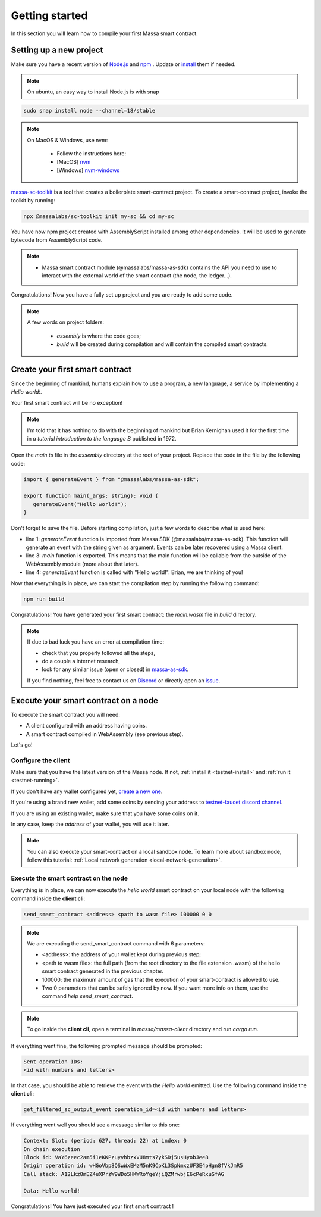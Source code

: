 .. index:: smart contracts, assemblyscript

.. _sc-getting-started:

Getting started
===============

In this section you will learn how to compile your first Massa smart contract.

Setting up a new project
------------------------

Make sure you have a recent version of `Node.js <https://nodejs.org/>`_  and `npm <https://www.npmjs.com/>`_ . Update or `install <https://docs.npmjs.com/downloading-and-installing-node-js-and-npm>`_ them if needed.

.. note::
   On ubuntu, an easy way to install Node.js is with snap


.. code-block:: shell

  sudo snap install node --channel=18/stable

.. note::
   On MacOS & Windows, use nvm:

    * Follow the instructions here:
    * [MacOS] `nvm <https://github.com/nvm-sh/nvm>`_
    * [Windows] `nvm-windows <https://github.com/coreybutler/nvm-windows>`_

`massa-sc-toolkit <https://github.com/massalabs/massa-sc-toolkit/>`_ is a tool that creates a boilerplate smart-contract project.
To create a smart-contract project, invoke the toolkit by running:

.. code-block:: shell

  npx @massalabs/sc-toolkit init my-sc && cd my-sc

You have now npm project created with AssemblyScript installed among other dependencies. It will be used to generate bytecode from AssemblyScript code.

.. note::
    * Massa smart contract module (@massalabs/massa-as-sdk) contains the API you need to use to interact with the external world of the smart contract (the node, the ledger...).

Congratulations! Now you have a fully set up project and you are ready to add some code.

.. note::
   A few words on project folders:

    * `assembly` is where the code goes;
    * `build` will be created during compilation and will contain the compiled smart contracts.

Create your first smart contract
--------------------------------

Since the beginning of mankind, humans explain how to use a program, a new language, a service by implementing a *Hello world!*.

Your first smart contract will be no exception!

.. note::

   I'm told that it has nothing to do with the beginning of mankind but Brian Kernighan used it for the first time in *a tutorial introduction to the language B* published in 1972.

Open the `main.ts` file in the `assembly` directory at the root of your project. Replace the code in the file by the following code:

.. code-block:: typescript

   import { generateEvent } from "@massalabs/massa-as-sdk";

   export function main(_args: string): void {
      generateEvent("Hello world!");
   }

Don’t forget to save the file. Before starting compilation, just a few words to describe what is used here:

* line 1: `generateEvent` function is imported from Massa SDK (@massalabs/massa-as-sdk). This function will generate an event with the string given as argument. Events can be later recovered using a Massa client.
* line 3: `main` function is exported. This means that the main function will be callable from the outside of the WebAssembly module (more about that later).
* line 4: `generateEvent` function is called with "Hello world!". Brian, we are thinking of you!

Now that everything is in place, we can start the compilation step by running the following command:

.. code-block:: shell

   npm run build

Congratulations! You have generated your first smart contract: the `main.wasm` file in `build` directory.

.. note::

   If due to bad luck you have an error at compilation time:

   * check that you properly followed all the steps,
   * do a couple a internet research,
   * look for any similar issue (open or closed) in `massa-as-sdk <https://github.com/massalabs/massa-as-sdk/>`_.

   If you find nothing, feel free to contact us on `Discord <https://discord.gg/massa>`_ or directly open an `issue <https://github.com/massalabs/massa-as-sdk/issues>`_.

Execute your smart contract on a node
-------------------------------------

To execute the smart contract you will need:

- A client configured with an address having coins.
- A smart contract compiled in WebAssembly (see previous step).

Let's go!

Configure the client
~~~~~~~~~~~~~~~~~~~~

Make sure that you have the latest version of the Massa node. If not, :ref:`install it <testnet-install>` and :ref:`run it <testnet-running>`.

If you don't have any wallet configured yet, `create a new one <https://github.com/massalabs/massa/wiki/wallet>`_.

If you're using a brand new wallet, add some coins by sending your address to `testnet-faucet discord channel <https://discord.com/channels/828270821042159636/866190913030193172>`_.

If you are using an existing wallet, make sure that you have some coins on it.

In any case, keep the `address` of your wallet, you will use it later.

.. note::

   You can also execute your smart-contract on a local sandbox node. To learn more about sandbox node, follow this tutorial: :ref:`Local network generation <local-network-generation>`.

Execute the smart contract on the node
~~~~~~~~~~~~~~~~~~~~~~~~~~~~~~~~~~~~~~

Everything is in place, we can now execute the `hello world` smart contract on your local node with the following command inside the **client cli**:

.. code-block:: shell

   send_smart_contract <address> <path to wasm file> 100000 0 0

.. note::

   We are executing the send_smart_contract command with 6 parameters:

   - <address>: the address of your wallet kept during previous step;
   - <path to wasm file>: the full path (from the root directory to the file extension .wasm) of the hello smart contract generated in the previous chapter.
   - 100000: the maximum amount of gas that the execution of your smart-contract is allowed to use.
   - Two 0 parameters that can be safely ignored by now. If you want more info on them, use the command `help send_smart_contract`.

.. note::

   To go inside the **client cli**, open a terminal in `massa/massa-client` directory and run `cargo run`.

If everything went fine, the following prompted message should be prompted:

.. code-block:: shell

   Sent operation IDs:
   <id with numbers and letters>

In that case, you should be able to retrieve the event with the `Hello world` emitted. Use the following command inside the **client cli**:

.. code-block:: shell

   get_filtered_sc_output_event operation_id=<id with numbers and letters>

If everything went well you should see a message similar to this one:

.. code-block:: shell

    Context: Slot: (period: 627, thread: 22) at index: 0
    On chain execution
    Block id: VaY6zeec2am5i1eKKPzuyvhbzxVU8mts7ykSDj5usHyobJee8
    Origin operation id: wHGoVbp8QSwWxEMzM5nK9CpKL3SpNmxzUF3E4pHgn8fVkJmR5
    Call stack: A12Lkz8mEZ4uXPrzW9WDo5HKWRoYgeYjiQZMrwbjE6cPeRxuSfAG

    Data: Hello world!

Congratulations! You have just executed your first smart contract !
